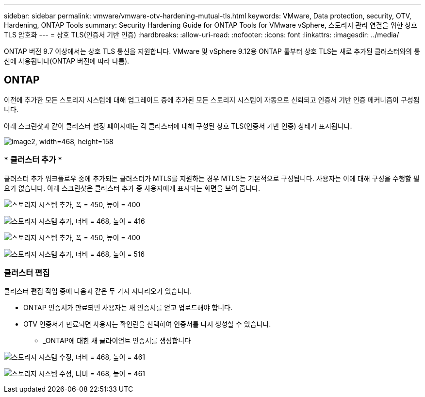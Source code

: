 ---
sidebar: sidebar 
permalink: vmware/vmware-otv-hardening-mutual-tls.html 
keywords: VMware, Data protection, security, OTV, Hardening, ONTAP Tools 
summary: Security Hardening Guide for ONTAP Tools for VMware vSphere, 스토리지 관리 연결을 위한 상호 TLS 암호화 
---
= 상호 TLS(인증서 기반 인증)
:hardbreaks:
:allow-uri-read: 
:nofooter: 
:icons: font
:linkattrs: 
:imagesdir: ../media/


[role="lead"]
ONTAP 버전 9.7 이상에서는 상호 TLS 통신을 지원합니다. VMware 및 vSphere 9.12용 ONTAP 툴부터 상호 TLS는 새로 추가된 클러스터와의 통신에 사용됩니다(ONTAP 버전에 따라 다름).



== ONTAP

이전에 추가한 모든 스토리지 시스템에 대해 업그레이드 중에 추가된 모든 스토리지 시스템이 자동으로 신뢰되고 인증서 기반 인증 메커니즘이 구성됩니다.

아래 스크린샷과 같이 클러스터 설정 페이지에는 각 클러스터에 대해 구성된 상호 TLS(인증서 기반 인증) 상태가 표시됩니다.

image:vmware-otv-hardening-mutual-tls-image2.png["image2, width=468, height=158"]



=== * 클러스터 추가 *

클러스터 추가 워크플로우 중에 추가되는 클러스터가 MTLS를 지원하는 경우 MTLS는 기본적으로 구성됩니다. 사용자는 이에 대해 구성을 수행할 필요가 없습니다. 아래 스크린샷은 클러스터 추가 중 사용자에게 표시되는 화면을 보여 줍니다.

image:vmware-otv-hardening-mutual-tls-image3.png["스토리지 시스템 추가, 폭 = 450, 높이 = 400"]

image:vmware-otv-hardening-mutual-tls-image4.png["스토리지 시스템 추가, 너비 = 468, 높이 = 416"]

image:vmware-otv-hardening-mutual-tls-image5.png["스토리지 시스템 추가, 폭 = 450, 높이 = 400"]

image:vmware-otv-hardening-mutual-tls-image6.png["스토리지 시스템 추가, 너비 = 468, 높이 = 516"]



=== 클러스터 편집

클러스터 편집 작업 중에 다음과 같은 두 가지 시나리오가 있습니다.

* ONTAP 인증서가 만료되면 사용자는 새 인증서를 얻고 업로드해야 합니다.
* OTV 인증서가 만료되면 사용자는 확인란을 선택하여 인증서를 다시 생성할 수 있습니다.
+
** _ONTAP에 대한 새 클라이언트 인증서를 생성합니다




image:vmware-otv-hardening-mutual-tls-image7.png["스토리지 시스템 수정, 너비 = 468, 높이 = 461"]

image:vmware-otv-hardening-mutual-tls-image8.png["스토리지 시스템 수정, 너비 = 468, 높이 = 461"]
